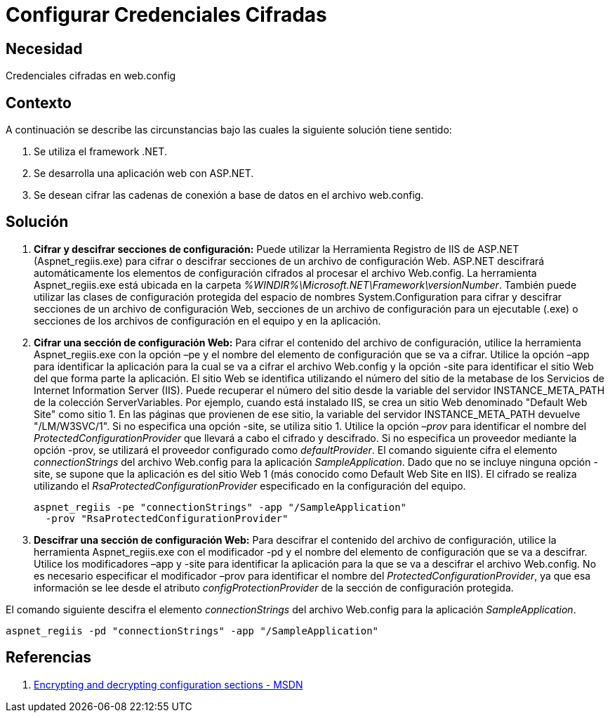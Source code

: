 :slug: kb/frameworks/aspnet/configurar-credenciales-cifradas
:eth: no
:category: aspnet
:kb: yes

= Configurar Credenciales Cifradas

== Necesidad

Credenciales cifradas en web.config

== Contexto

A continuación se describe las circunstancias bajo las cuales la siguiente solución tiene sentido:

. Se utiliza el framework .NET.
. Se desarrolla una aplicación web con ASP.NET.
. Se desean cifrar las cadenas de conexión a base de datos en el archivo web.config.

== Solución

. *Cifrar y descifrar secciones de configuración:*
Puede utilizar la Herramienta Registro de IIS de ASP.NET (Aspnet_regiis.exe) para cifrar o descifrar secciones de un archivo de configuración Web. ASP.NET descifrará automáticamente los elementos de configuración cifrados al procesar el archivo Web.config. La herramienta Aspnet_regiis.exe está ubicada en la carpeta _%WINDIR%\Microsoft.NET\Framework\versionNumber_. También puede utilizar las clases de configuración protegida del espacio de nombres System.Configuration para cifrar y descifrar secciones de un archivo de configuración Web, secciones de un archivo de configuración para un ejecutable (.exe) o secciones de los archivos de configuración en el equipo y en la aplicación.

. *Cifrar una sección de configuración Web:*
Para cifrar el contenido del archivo de configuración, utilice la herramienta Aspnet_regiis.exe con la opción –pe y el nombre del elemento de configuración que se va a cifrar. Utilice la opción –app para identificar la aplicación para la cual se va a cifrar el archivo Web.config y la opción -site para identificar el sitio Web del que forma parte la aplicación. El sitio Web se identifica utilizando el número del sitio de la metabase de los Servicios de Internet Information Server (IIS). Puede recuperar el número del sitio desde la variable del servidor INSTANCE_META_PATH de la colección ServerVariables. Por ejemplo, cuando está instalado IIS, se crea un sitio Web denominado "Default Web Site" como sitio 1. En las páginas que provienen de ese sitio, la variable del servidor INSTANCE_META_PATH devuelve "/LM/W3SVC/1". Si no especifica una opción -site, se utiliza sitio 1. Utilice la opción _–prov_ para identificar el nombre del _ProtectedConfigurationProvider_ que llevará a cabo el cifrado y descifrado. Si no especifica un proveedor mediante la opción -prov, se utilizará el proveedor configurado como _defaultProvider_.
El comando siguiente cifra el elemento _connectionStrings_ del archivo Web.config para la aplicación _SampleApplication_. Dado que no se incluye ninguna opción -site, se supone que la aplicación es del sitio Web 1 (más conocido como Default Web Site en IIS). El cifrado se realiza utilizando el _RsaProtectedConfigurationProvider_ especificado en la configuración del equipo.
+
[source,sh,linenums]
----
aspnet_regiis -pe "connectionStrings" -app "/SampleApplication" 
  -prov "RsaProtectedConfigurationProvider"
----

. *Descifrar una sección de configuración Web:*
Para descifrar el contenido del archivo de configuración, utilice la herramienta Aspnet_regiis.exe con el modificador -pd y el nombre del elemento de configuración que se va a descifrar. Utilice los modificadores –app y -site para identificar la aplicación para la que se va a descifrar el archivo Web.config. No es necesario especificar el modificador –prov para identificar el nombre del _ProtectedConfigurationProvider_, ya que esa información se lee desde el atributo _configProtectionProvider_ de la sección de configuración protegida.

El comando siguiente descifra el elemento _connectionStrings_ del archivo Web.config para la aplicación _SampleApplication_.

[source,sh,linenums]
----
aspnet_regiis -pd "connectionStrings" -app "/SampleApplication"
----

== Referencias

. https://msdn.microsoft.com/en-us/library/zhhddkxy.aspx[Encrypting and decrypting configuration sections - MSDN]
